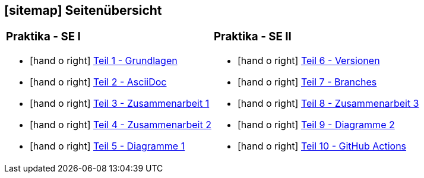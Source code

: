 [#sitemap]
== icon:sitemap[] Seitenübersicht

[cols="1,1",frame="none",grid="none"]
|===
a|
[discrete]
=== Praktika - SE I
[unstyled]
* icon:hand-o-right[] <<praktikumsaufgaben-teil-01.adoc#, Teil 1 - Grundlagen>>
* icon:hand-o-right[] <<praktikumsaufgaben-teil-02.adoc#, Teil 2 - AsciiDoc>>
* icon:hand-o-right[] <<praktikumsaufgaben-teil-03.adoc#, Teil 3 - Zusammenarbeit 1>>
* icon:hand-o-right[] <<praktikumsaufgaben-teil-04.adoc#, Teil 4 - Zusammenarbeit 2>>
* icon:hand-o-right[] <<praktikumsaufgaben-teil-05.adoc#, Teil 5 - Diagramme 1>>
a|
[discrete]
=== Praktika - SE II
[unstyled]
* icon:hand-o-right[] <<praktikumsaufgaben-teil-06.adoc#, Teil 6 - Versionen>>
* icon:hand-o-right[] <<praktikumsaufgaben-teil-07.adoc#, Teil 7 - Branches>>
* icon:hand-o-right[] <<praktikumsaufgaben-teil-08.adoc#, Teil 8 - Zusammenarbeit 3>>
* icon:hand-o-right[] <<praktikumsaufgaben-teil-09.adoc#, Teil 9 - Diagramme 2>>
* icon:hand-o-right[] <<praktikumsaufgaben-teil-10.adoc#, Teil 10 - GitHub Actions>>
|===
